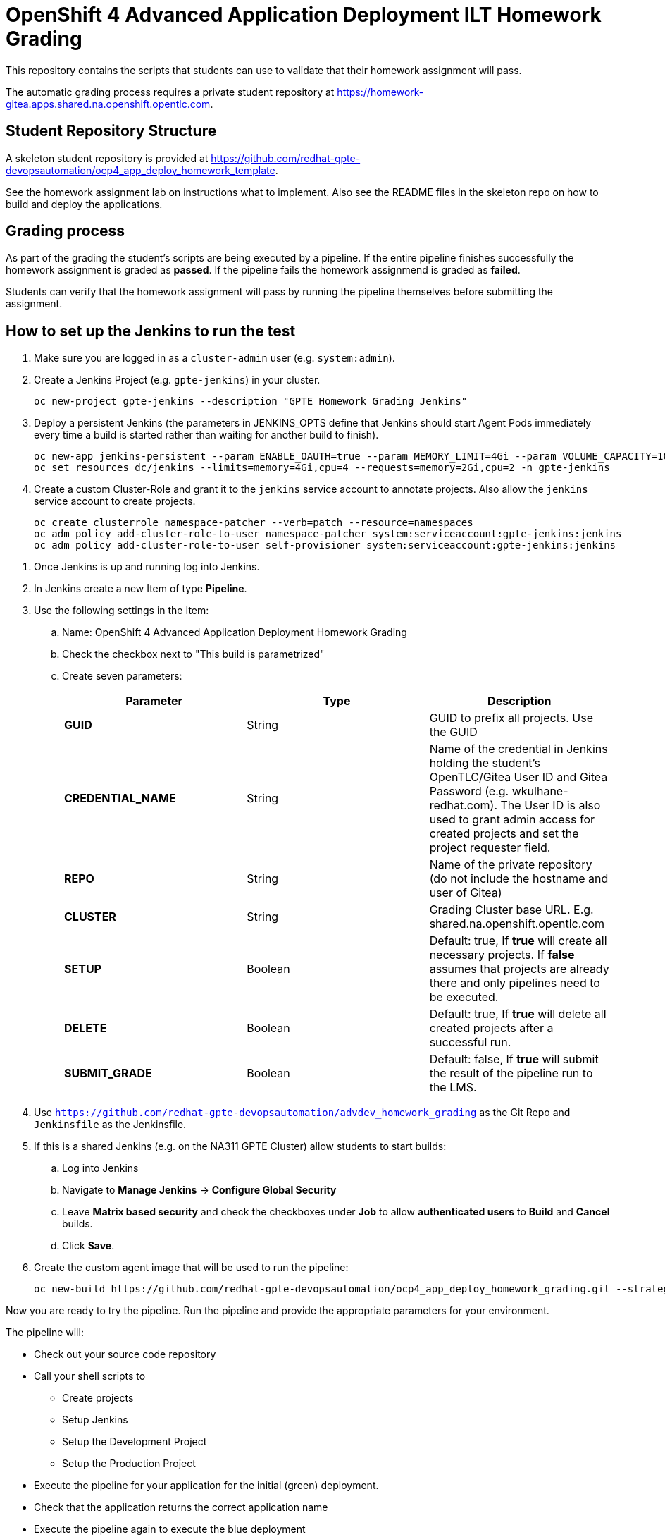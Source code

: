 = OpenShift 4 Advanced Application Deployment ILT Homework Grading

This repository contains the scripts that students can use to validate that their homework assignment will pass.

The automatic grading process requires a private student repository at https://homework-gitea.apps.shared.na.openshift.opentlc.com.

== Student Repository Structure

A skeleton student repository is provided at https://github.com/redhat-gpte-devopsautomation/ocp4_app_deploy_homework_template.

See the homework assignment lab on instructions what to implement. Also see the README files in the skeleton repo on how to build and deploy the applications.

== Grading process

As part of the grading the student's scripts are being executed by a pipeline. If the entire pipeline finishes successfully the homework assignment is graded as *passed*. If the pipeline fails the homework assignmend is graded as *failed*.

Students can verify that the homework assignment will pass by running the pipeline themselves before submitting the assignment.

== How to set up the Jenkins to run the test

. Make sure you are logged in as a `cluster-admin` user (e.g. `system:admin`).
. Create a Jenkins Project (e.g. `gpte-jenkins`) in your cluster.
+
[source,bash]
----
oc new-project gpte-jenkins --description "GPTE Homework Grading Jenkins"
----

. Deploy a persistent Jenkins (the parameters in JENKINS_OPTS define that Jenkins should start Agent Pods immediately every time a build is started rather than waiting for another build to finish).
+
[source,bash]
----
oc new-app jenkins-persistent --param ENABLE_OAUTH=true --param MEMORY_LIMIT=4Gi --param VOLUME_CAPACITY=10Gi --param DISABLE_ADMINISTRATIVE_MONITORS=true --env JENKINS_JAVA_OVERRIDES="-Dhudson.slaves.NodeProvisioner.initialDelay=0 -Dhudson.slaves.NodeProvisioner.MARGIN=50 -Dhudson.slaves.NodeProvisioner.MARGIN0=0.85 -Dorg.jenkinsci.plugins.durabletask.BourneShellScript.HEARTBEAT_CHECK_INTERVAL=300" -n gpte-jenkins
oc set resources dc/jenkins --limits=memory=4Gi,cpu=4 --requests=memory=2Gi,cpu=2 -n gpte-jenkins
----
+
. Create a custom Cluster-Role and grant it to the `jenkins` service account to annotate projects. Also allow the `jenkins` service account to create projects.
+
[source,bash]
----
oc create clusterrole namespace-patcher --verb=patch --resource=namespaces
oc adm policy add-cluster-role-to-user namespace-patcher system:serviceaccount:gpte-jenkins:jenkins
oc adm policy add-cluster-role-to-user self-provisioner system:serviceaccount:gpte-jenkins:jenkins
----

// . Somehow Jenkins seems to lose the context for the embedded oc command after a few days. Restarting the Jenkins Pod fixes this problem. Therefore set up a Cronjob to restart Jenkins every day at 23:00. For this to work the default service account needs edit permissions for the project it is in.
// +
// [source,bash]
// ----
// oc policy add-role-to-user edit system:serviceaccount:gpte-jenkins:default -n gpte-jenkins
// oc run restartjenkins --schedule="0 23 * * *" --restart=OnFailure -n gpte-jenkins --image=registry.access.redhat.com/openshift3/jenkins-2-rhel7:v3.9 -- /bin/sh -c "oc scale dc jenkins --replicas=0 && sleep 20 && oc scale dc jenkins --replicas=1"
// ----

. Once Jenkins is up and running log into Jenkins.
. In Jenkins create a new Item of type *Pipeline*.
. Use the following settings in the Item:
.. Name: OpenShift 4 Advanced Application Deployment Homework Grading
.. Check the checkbox next to "This build is parametrized"
.. Create seven parameters:
+
[options="header"]
|====
|Parameter|Type|Description
|*GUID*|String|GUID to prefix all projects. Use the GUID 
|*CREDENTIAL_NAME*|String|Name of the credential in Jenkins holding the student's OpenTLC/Gitea User ID and Gitea Password  (e.g. wkulhane-redhat.com). The User ID is also used to grant admin access for created projects and set the project requester field.
|*REPO*|String|Name of the private repository (do not include the hostname and user of Gitea)
|*CLUSTER*|String|Grading Cluster base URL. E.g. shared.na.openshift.opentlc.com
|*SETUP*|Boolean|Default: true, If *true* will create all necessary projects. If *false* assumes that projects are already there and only pipelines need to be executed.
|*DELETE*|Boolean|Default: true, If *true* will delete all created projects after a successful run.
|*SUBMIT_GRADE*|Boolean|Default: false, If *true* will submit the result of the pipeline run to the LMS.
|====
+
. Use `https://github.com/redhat-gpte-devopsautomation/advdev_homework_grading` as the Git Repo and `Jenkinsfile` as the Jenkinsfile.

. If this is a shared Jenkins (e.g. on the NA311 GPTE Cluster) allow students to start builds:
.. Log into Jenkins
.. Navigate to *Manage Jenkins* -> *Configure Global Security*
.. Leave *Matrix based security* and check the checkboxes under *Job* to allow *authenticated users* to *Build* and *Cancel* builds.
.. Click *Save*.
. Create the custom agent image that will be used to run the pipeline:
+
[source,sh]
----
oc new-build https://github.com/redhat-gpte-devopsautomation/ocp4_app_deploy_homework_grading.git --strategy=docker --name=jenkins-agent-homework
----

Now you are ready to try the pipeline. Run the pipeline and provide the appropriate parameters for your environment.

The pipeline will:

* Check out your source code repository
* Call your shell scripts to
** Create projects
** Setup Jenkins
** Setup the Development Project
** Setup the Production Project
* Execute the pipeline for your application for the initial (green) deployment.
* Check that the application returns the correct application name
* Execute the pipeline again to execute the blue deployment
* Again check that the application returns the correct application name
* Delete the projects

If the pipeline completes successfully you have passed the homework assignment.
